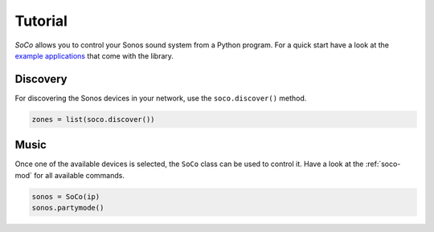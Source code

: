 Tutorial
========

*SoCo* allows you to control your Sonos sound system from a Python program. For
a quick start have a look at the `example applications
<https://github.com/rahims/SoCo/tree/master/examples>`_ that come with the
library.


Discovery
---------

For discovering the Sonos devices in your network, use the ``soco.discover()``
method.

.. code-block:: python

    zones = list(soco.discover())


Music
-----

Once one of the available devices is selected, the ``SoCo`` class can be used
to control it. Have a look at the :ref:`soco-mod` for all available commands.

.. code-block:: python

    sonos = SoCo(ip)
    sonos.partymode()
